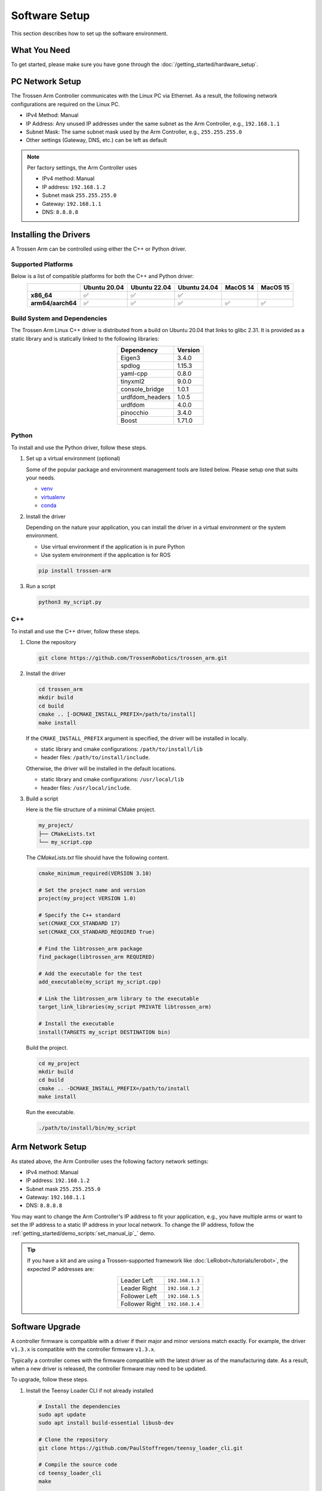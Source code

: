 ==============
Software Setup
==============

This section describes how to set up the software environment.

What You Need
=============

To get started, please make sure you have gone through the :doc:`/getting_started/hardware_setup`.

PC Network Setup
================

The Trossen Arm Controller communicates with the Linux PC via Ethernet.
As a result, the following network configurations are required on the Linux PC.

-   IPv4 Method: Manual
-   IP Address: Any unused IP addresses under the same subnet as the Arm Controller, e.g., ``192.168.1.1``
-   Subnet Mask: The same subnet mask used by the Arm Controller, e.g., ``255.255.255.0``
-   Other settings (Gateway, DNS, etc.) can be left as default

.. note::

    Per factory settings, the Arm Controller uses

    -   IPv4 method: Manual
    -   IP address: ``192.168.1.2``
    -   Subnet mask ``255.255.255.0``
    -   Gateway: ``192.168.1.1``
    -   DNS: ``8.8.8.8``

Installing the Drivers
======================

A Trossen Arm can be controlled using either the C++ or Python driver.

Supported Platforms
-------------------

Below is a list of compatible platforms for both the C++ and Python driver:

.. list-table::
    :align: center
    :header-rows: 1
    :class: centered-table

    * -
      - Ubuntu 20.04
      - Ubuntu 22.04
      - Ubuntu 24.04
      - MacOS 14
      - MacOS 15
    * - **x86_64**
      - ✅
      - ✅
      - ✅
      -
      -
    * - **arm64/aarch64**
      - ✅
      - ✅
      - ✅
      - ✅
      - ✅

Build System and Dependencies
-----------------------------

The Trossen Arm Linux C++ driver is distributed from a build on Ubuntu 20.04 that links to glibc 2.31.
It is provided as a static library and is statically linked to the following libraries:

.. list-table::
    :align: center
    :header-rows: 1
    :class: centered-table

    * - Dependency
      - Version
    * - Eigen3
      - 3.4.0
    * - spdlog
      - 1.15.3
    * - yaml-cpp
      - 0.8.0
    * - tinyxml2
      - 9.0.0
    * - console_bridge
      - 1.0.1
    * - urdfdom_headers
      - 1.0.5
    * - urdfdom
      - 4.0.0
    * - pinocchio
      - 3.4.0
    * - Boost
      - 1.71.0

Python
------

To install and use the Python driver, follow these steps.

#.  Set up a virtual environment (optional)

    Some of the popular package and environment management tools are listed below.
    Please setup one that suits your needs.

    -   `venv <https://docs.python.org/3/library/venv.html>`_
    -   `virtualenv <https://virtualenv.pypa.io/en/latest/installation.html>`_
    -   `conda <https://docs.conda.io/projects/conda/en/stable/user-guide/getting-started.html>`_

#.  Install the driver

    Depending on the nature your application, you can install the driver in a virtual environment or the system environment.

    -   Use virtual environment if the application is in pure Python
    -   Use system environment if the application is for ROS

    .. code-block:: bash

        pip install trossen-arm

#.  Run a script

    .. code-block:: bash

        python3 my_script.py

C++
---

To install and use the C++ driver, follow these steps.

#.  Clone the repository

    .. code-block:: bash

        git clone https://github.com/TrossenRobotics/trossen_arm.git

#.  Install the driver

    .. code-block:: bash

        cd trossen_arm
        mkdir build
        cd build
        cmake .. [-DCMAKE_INSTALL_PREFIX=/path/to/install]
        make install

    If the ``CMAKE_INSTALL_PREFIX`` argument is specified, the driver will be installed in locally.

    -   static library and cmake configurations: ``/path/to/install/lib``
    -   header files: ``/path/to/install/include``.

    Otherwise, the driver will be installed in the default locations.

    -   static library and cmake configurations: ``/usr/local/lib``
    -   header files: ``/usr/local/include``.

#.  Build a script

    Here is the file structure of a minimal CMake project.

    .. code-block:: bash

        my_project/
        ├── CMakeLists.txt
        └── my_script.cpp

    The `CMakeLists.txt` file should have the following content.

    .. code-block:: cmake

        cmake_minimum_required(VERSION 3.10)

        # Set the project name and version
        project(my_project VERSION 1.0)

        # Specify the C++ standard
        set(CMAKE_CXX_STANDARD 17)
        set(CMAKE_CXX_STANDARD_REQUIRED True)

        # Find the libtrossen_arm package
        find_package(libtrossen_arm REQUIRED)

        # Add the executable for the test
        add_executable(my_script my_script.cpp)

        # Link the libtrossen_arm library to the executable
        target_link_libraries(my_script PRIVATE libtrossen_arm)

        # Install the executable
        install(TARGETS my_script DESTINATION bin)

    Build the project.

    .. code-block:: bash

        cd my_project
        mkdir build
        cd build
        cmake .. -DCMAKE_INSTALL_PREFIX=/path/to/install
        make install

    Run the executable.

    .. code-block:: bash

        ./path/to/install/bin/my_script

Arm Network Setup
=================

As stated above, the Arm Controller uses the following factory network settings:

-   IPv4 method: Manual
-   IP address: ``192.168.1.2``
-   Subnet mask ``255.255.255.0``
-   Gateway: ``192.168.1.1``
-   DNS: ``8.8.8.8``

You may want to change the Arm Controller's IP address to fit your application, e.g., you have multiple arms or want to set the IP address to a static IP address in your local network.
To change the IP address, follow the :ref:`getting_started/demo_scripts:`set_manual_ip`_` demo.

.. tip::

    If you have a kit and are using a Trossen-supported framework like :doc:`LeRobot</tutorials/lerobot>`, the expected IP addresses are:

    .. list-table::
        :align: center

        * - Leader Left
          - ``192.168.1.3``
        * - Leader Right
          - ``192.168.1.2``
        * - Follower Left
          - ``192.168.1.5``
        * - Follower Right
          - ``192.168.1.4``

Software Upgrade
================

A controller firmware is compatible with a driver if their major and minor versions match exactly.
For example, the driver ``v1.3.x`` is compatible with the controller firmware ``v1.3.x``.

Typically a controller comes with the firmware compatible with the latest driver as of the manufacturing date.
As a result, when a new driver is released, the controller firmware may need to be updated.

To upgrade, follow these steps.

#.  Install the Teensy Loader CLI if not already installed

    .. code:: bash

        # Install the dependencies
        sudo apt update
        sudo apt install build-essential libusb-dev

        # Clone the repository
        git clone https://github.com/PaulStoffregen/teensy_loader_cli.git

        # Compile the source code
        cd teensy_loader_cli
        make

        # Copy the executable to the system path
        sudo cp teensy_loader_cli /usr/local/bin

        # Configure the udev rules
        sudo wget -O /etc/udev/rules.d/00-teensy.rules https://www.pjrc.com/teensy/00-teensy.rules

#.  Flash the firmware

    IMPORTANT! Use the driver compatible with the current firmware to backup all configurations as in :ref:`getting_started/demo_scripts:`configuration_in_yaml`_`.

    Connect the controller to the Linux PC with a USB to micro-USB cable.

    Download the new firmware at :doc:`/downloads`.

    Unzip and flash the new firmware using the following commands.

    .. code:: bash

        # Unzip the firmware
        unzip firmware-wxai_v0.zip

        # Flash the firmware
        teensy_loader_cli --mcu=TEENSY41 -s firmware-wxai_v0.hex

.. warning::

    The expected behavior of :doc:`/getting_started/configuration` through a firmware upgrade is as follows.

    -   Upgrade, e.g., from ``v1.8.x`` to ``v1.9.x``

        -   Fields compatible with the new firmware will be retained.
        -   Fields added in the new firmware will be set to default values.

    -   Downgrade, e.g., from ``v1.9.x`` to ``v1.8.x``

        -   STRONGLY NOT RECOMMENDED
        -   All fields will be reset to default values.
        -   Default values of arm-specific fields calibrated at manufacturing, e.g., :class:`trossen_arm::JointCharacteristic`, will be replaced by one-size-fits-all values leading to degraded performance.

Video Overview
==============

.. youtube:: XoD0Zj9VfFk
    :align: center

What's Next
===========

After setting up the software, let's :doc:`configure </getting_started/configuration>` the arm for your specific application.
